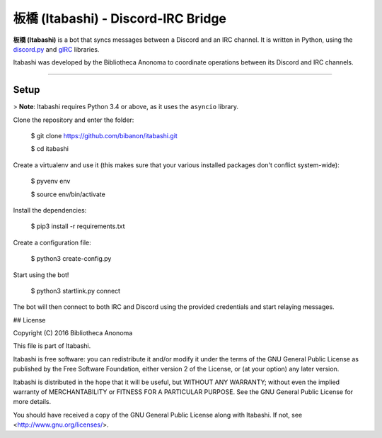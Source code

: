板橋 (Itabashi) - Discord-IRC Bridge
====================================

**板橋 (Itabashi)** is a bot that syncs messages between a Discord and an IRC channel. It is written in Python, using the `discord.py <https://github.com/Rapptz/discord.py>`_ and `gIRC <https://github.com/DanielOaks/girc>`_ libraries.

Itabashi was developed by the Bibliotheca Anonoma to coordinate operations between its Discord and IRC channels.

----

Setup
-----

> **Note**: Itabashi requires Python 3.4 or above, as it uses the ``asyncio`` library.

Clone the repository and enter the folder:

    $ git clone https://github.com/bibanon/itabashi.git

    $ cd itabashi

Create a virtualenv and use it (this makes sure that your various installed packages don't conflict system-wide):

    $ pyvenv env

    $ source env/bin/activate

Install the dependencies:

    $ pip3 install -r requirements.txt

Create a configuration file:

    $ python3 create-config.py

Start using the bot!

    $ python3 startlink.py connect

The bot will then connect to both IRC and Discord using the provided credentials and start relaying messages.


## License

Copyright (C) 2016 Bibliotheca Anonoma

This file is part of Itabashi.

Itabashi is free software: you can redistribute it and/or modify
it under the terms of the GNU General Public License as published by
the Free Software Foundation, either version 2 of the License, or
(at your option) any later version.

Itabashi is distributed in the hope that it will be useful,
but WITHOUT ANY WARRANTY; without even the implied warranty of
MERCHANTABILITY or FITNESS FOR A PARTICULAR PURPOSE.  See the
GNU General Public License for more details.

You should have received a copy of the GNU General Public License
along with Itabashi. If not, see <http://www.gnu.org/licenses/>.
